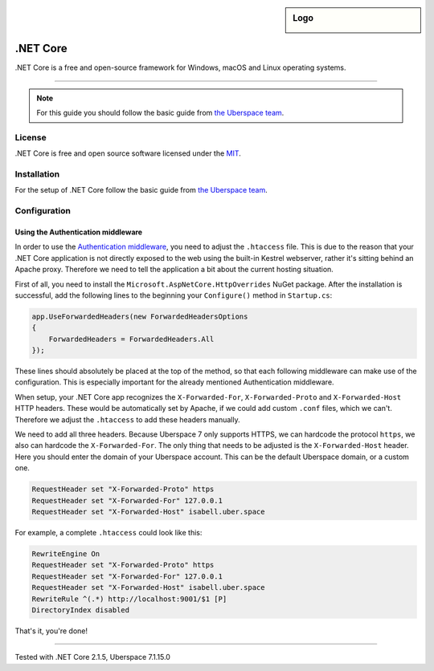 .. highlight:: console

.. author:: Julian Oster <jlnostr@outlook.de>

.. sidebar:: Logo

  .. image:: _static/images/dotnet.png
      :align: center

########
.NET Core
########

.NET Core is a free and open-source framework for Windows, macOS and Linux operating systems.

----

.. note:: For this guide you should follow the basic guide from `the Uberspace team`_.

License
=======

.NET Core is free and open source software licensed under the `MIT`_.

Installation
============

For the setup of .NET Core follow the basic guide from `the Uberspace team`_.

Configuration
=============

Using the Authentication middleware
-----------------------------------

In order to use the `Authentication middleware`_, you need to adjust the ``.htaccess`` file. This is due to the reason that your .NET Core application is not directly exposed to the web using the built-in Kestrel webserver, rather it's sitting behind an Apache proxy.
Therefore we need to tell the application a bit about the current hosting situation.

First of all, you need to install the ``Microsoft.AspNetCore.HttpOverrides`` NuGet package. After the installation is successful, add the following lines to the beginning your ``Configure()`` method in ``Startup.cs``:

.. code-block:: csharp

     app.UseForwardedHeaders(new ForwardedHeadersOptions
     {
         ForwardedHeaders = ForwardedHeaders.All
     });

These lines should absolutely be placed at the top of the method, so that each following middleware can make use of the configuration. This is especially important for the already mentioned Authentication middleware.

When setup, your .NET Core app recognizes the ``X-Forwarded-For``, ``X-Forwarded-Proto`` and ``X-Forwarded-Host`` HTTP headers. These would be automatically set by Apache, if we could add custom ``.conf`` files, which we can't. Therefore we adjust the ``.htaccess`` to add these headers manually.

We need to add all three headers. Because Uberspace 7 only supports HTTPS, we can hardcode the protocol ``https``, we also can hardcode the ``X-Forwarded-For``. The only thing that needs to be adjusted is the ``X-Forwarded-Host`` header. Here you should enter the domain of your Uberspace account. This can be the default Uberspace domain, or a custom one.

.. code-block:: apacheconf

     RequestHeader set "X-Forwarded-Proto" https
     RequestHeader set "X-Forwarded-For" 127.0.0.1
     RequestHeader set "X-Forwarded-Host" isabell.uber.space

For example, a complete ``.htaccess`` could look like this:

.. code-block:: apacheconf

     RewriteEngine On
     RequestHeader set "X-Forwarded-Proto" https
     RequestHeader set "X-Forwarded-For" 127.0.0.1
     RequestHeader set "X-Forwarded-Host" isabell.uber.space
     RewriteRule ^(.*) http://localhost:9001/$1 [P]
     DirectoryIndex disabled

That's it, you're done!

.. _the Uberspace team: https://manual.uberspace.de/en/lang-dotnet.html
.. _MIT: https://opensource.org/licenses/MIT
.. _Authentication middleware: https://docs.microsoft.com/en-us/aspnet/core/security/authentication/?view=aspnetcore-2.1

----

Tested with .NET Core 2.1.5, Uberspace 7.1.15.0

.. authors::
